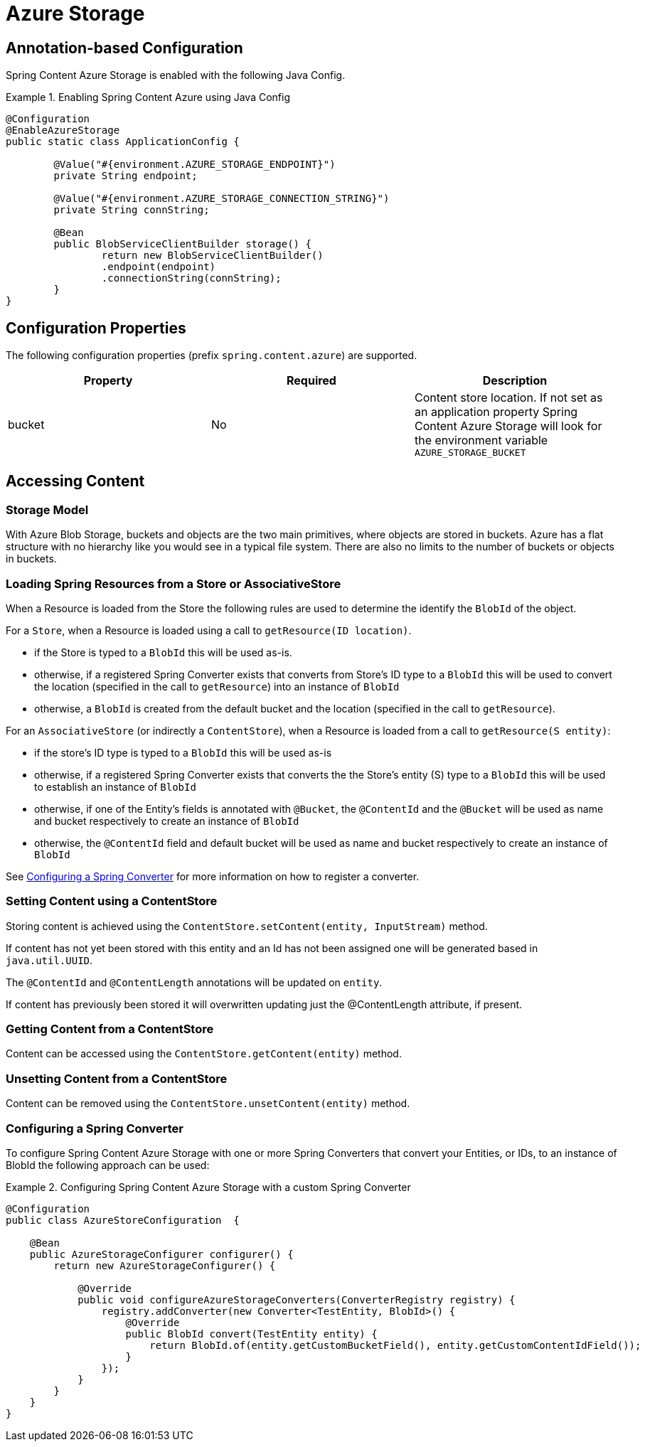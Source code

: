 = Azure Storage

== Annotation-based Configuration

Spring Content Azure Storage is enabled with the following Java Config.

.Enabling Spring Content Azure using Java Config
====
[source, java]
----
@Configuration
@EnableAzureStorage
public static class ApplicationConfig {

        @Value("#{environment.AZURE_STORAGE_ENDPOINT}")
        private String endpoint;

        @Value("#{environment.AZURE_STORAGE_CONNECTION_STRING}")
        private String connString;

        @Bean
        public BlobServiceClientBuilder storage() {
                return new BlobServiceClientBuilder()
                .endpoint(endpoint)
                .connectionString(connString);
        }
}
----
====

== Configuration Properties

The following configuration properties (prefix `spring.content.azure`) are supported.

[cols="3*", options="header"]
|=========
| Property | Required | Description
| bucket | No | Content store location.  If not set as an application property Spring Content Azure Storage will look for  the environment variable `AZURE_STORAGE_BUCKET`
|=========

== Accessing Content

=== Storage Model

With Azure Blob Storage, buckets and objects are the two main primitives, where objects are stored in buckets.  Azure has a
flat structure with no hierarchy like you would see in a typical file system.  There are also no limits to the number
of buckets or objects in buckets.  

=== Loading Spring Resources from a Store or AssociativeStore

When a Resource is loaded from the Store the following rules are used to determine the identify the `BlobId` of the
object.

For a `Store`, when a Resource is loaded using a call to `getResource(ID location)`.

- if the Store is typed to a `BlobId` this will be used as-is.
- otherwise, if a registered Spring Converter exists that converts from Store's ID type to a `BlobId` this 
will be used to convert the location (specified in the call to `getResource`) into an instance of `BlobId`
- otherwise, a `BlobId` is created from the default bucket and the location (specified in the call to `getResource`).

For an `AssociativeStore` (or indirectly a `ContentStore`), when a Resource is loaded from a call to `getResource(S entity)`:

- if the store's ID type is typed to a `BlobId` this will be used as-is
- otherwise, if a registered Spring Converter exists that converts the the Store's entity (S) type to a `BlobId` this will be used
to establish an instance of `BlobId`
- otherwise, if one of the Entity's fields is annotated with `@Bucket`, the `@ContentId` and the `@Bucket` will be used as
name and bucket respectively to create an instance of `BlobId`
- otherwise, the `@ContentId` field and default bucket will be used as name and bucket respectively to create an
instance of `BlobId`

See <<configuring_converters,Configuring a Spring Converter>> for more information on how to register a converter.

=== Setting Content using a ContentStore

Storing content is achieved using the `ContentStore.setContent(entity, InputStream)` method.

If content has not yet been stored with this entity and an Id has not been assigned one will be generated
based in `java.util.UUID`.

The `@ContentId` and `@ContentLength` annotations will be updated on `entity`.

If content has previously been stored it will overwritten updating just the @ContentLength attribute, if present.

=== Getting Content from a ContentStore

Content can be accessed using the `ContentStore.getContent(entity)` method.

=== Unsetting Content from a ContentStore

Content can be removed using the `ContentStore.unsetContent(entity)` method.

=== Configuring a Spring Converter
[[configuring_converters]]

To configure Spring Content Azure Storage with one or more Spring Converters that convert your Entities, or IDs, to an
instance of BlobId the following approach can be used:

.Configuring Spring Content Azure Storage with a custom Spring Converter
====
[source, java]
----
@Configuration
public class AzureStoreConfiguration  {

    @Bean
    public AzureStorageConfigurer configurer() {
        return new AzureStorageConfigurer() {

            @Override
            public void configureAzureStorageConverters(ConverterRegistry registry) {
                registry.addConverter(new Converter<TestEntity, BlobId>() {
                    @Override
                    public BlobId convert(TestEntity entity) {
                        return BlobId.of(entity.getCustomBucketField(), entity.getCustomContentIdField());
                    }
                });
            }
        }
    }
}
----
====
